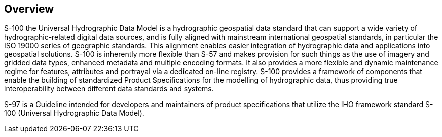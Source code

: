 == Overview

S-100 the Universal Hydrographic Data Model is a hydrographic geospatial data
standard that can support a wide variety of hydrographic-related digital data
sources, and is fully aligned with mainstream international geospatial standards, in
particular the ISO 19000 series of geographic standards. This alignment enables
easier integration of hydrographic data and applications into geospatial solutions.
S-100 is inherently more flexible than S-57 and makes provision for such things as
the use of imagery and gridded data types, enhanced metadata and multiple encoding
formats. It also provides a more flexible and dynamic maintenance regime for
features, attributes and portrayal via a dedicated on-line registry. S-100 provides
a framework of components that enable the building of standardized Product
Specifications for the modelling of hydrographic data, thus providing true
interoperability between different data standards and systems.

S-97 is a Guideline intended for developers and maintainers of product
specifications that utilize the IHO framework standard S-100 (Universal Hydrographic
Data Model).
